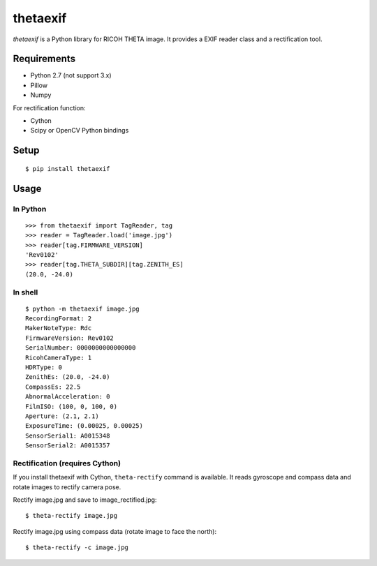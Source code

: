 =========
thetaexif
=========
.. image:: https://badge.fury.io/py/thetaexif.svg
    :target: http://badge.fury.io/py/thetaexif

`thetaexif` is a Python library for RICOH THETA image.
It provides a EXIF reader class and a rectification tool.

Requirements
============
* Python 2.7 (not support 3.x)
* Pillow
* Numpy

For rectification function:

* Cython
* Scipy or OpenCV Python bindings

Setup
=====
::

    $ pip install thetaexif

Usage
=====

In Python
---------
::

    >>> from thetaexif import TagReader, tag
    >>> reader = TagReader.load('image.jpg')
    >>> reader[tag.FIRMWARE_VERSION]
    'Rev0102'
    >>> reader[tag.THETA_SUBDIR][tag.ZENITH_ES]
    (20.0, -24.0)

In shell
--------
::

    $ python -m thetaexif image.jpg
    RecordingFormat: 2
    MakerNoteType: Rdc
    FirmwareVersion: Rev0102
    SerialNumber: 0000000000000000
    RicohCameraType: 1
    HDRType: 0
    ZenithEs: (20.0, -24.0)
    CompassEs: 22.5
    AbnormalAcceleration: 0
    FilmISO: (100, 0, 100, 0)
    Aperture: (2.1, 2.1)
    ExposureTime: (0.00025, 0.00025)
    SensorSerial1: A0015348
    SensorSerial2: A0015357

Rectification (requires Cython)
-------------------------------
If you install thetaexif with Cython, ``theta-rectify`` command is available.
It reads gyroscope and compass data and rotate images to rectify camera pose.

Rectify image.jpg and save to image_rectified.jpg::

    $ theta-rectify image.jpg

Rectify image.jpg using compass data (rotate image to face the north)::

    $ theta-rectify -c image.jpg
